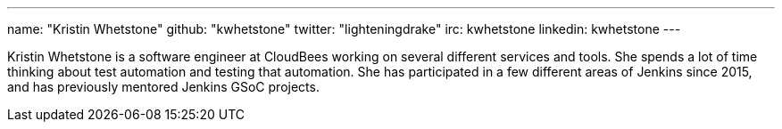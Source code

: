---
name: "Kristin Whetstone"
github: "kwhetstone"
twitter: "lighteningdrake"
irc: kwhetstone
linkedin: kwhetstone
---

Kristin Whetstone is a software engineer at CloudBees working on several different services and tools.
She spends a lot of time thinking about test automation and testing that automation.
She has participated in a few different areas of Jenkins since 2015, and has previously mentored Jenkins GSoC projects.

